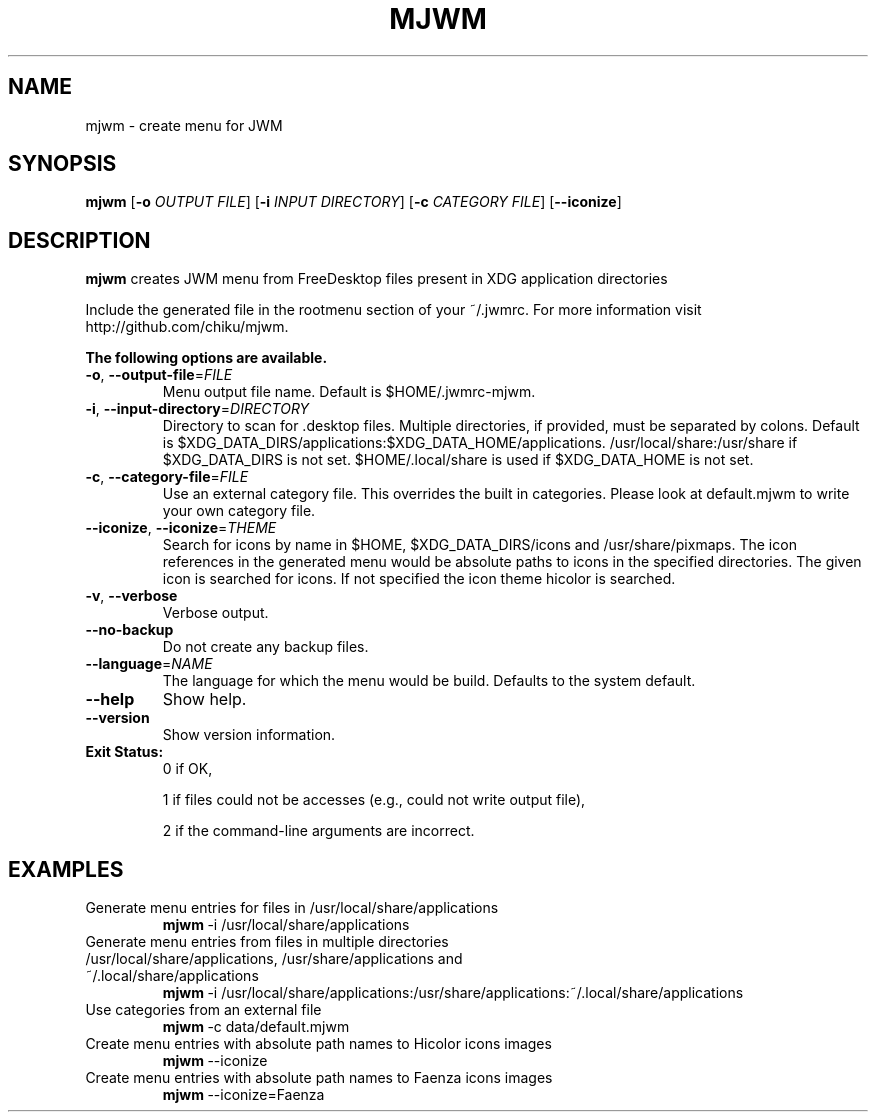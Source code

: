 .TH MJWM 1

.SH NAME
mjwm \- create menu for JWM

.SH SYNOPSIS
.B mjwm
[\fB\-o\fR \fIOUTPUT FILE\fR]
[\fB\-i\fR \fIINPUT DIRECTORY\fR]
[\fB\-c\fR \fICATEGORY FILE\fR]
[\fB\-\-iconize\fR]

.SH DESCRIPTION
.B mjwm
creates JWM menu from FreeDesktop files present in XDG application directories

Include the generated file in the rootmenu section of your ~/.jwmrc.
For more information visit http://github.com/chiku/mjwm.

.B The following options are available.

.TP
.BR \-o ", " \-\-output\-file =\fIFILE\fR
Menu output file name.
Default is $HOME/.jwmrc-mjwm.
.LP

.TP
.BR \-i ", " \-\-input\-directory =\fIDIRECTORY\fR
Directory to scan for .desktop files. Multiple directories, if provided, must be separated by colons.
Default is $XDG_DATA_DIRS/applications:$XDG_DATA_HOME/applications.
/usr/local/share:/usr/share if $XDG_DATA_DIRS is not set.
$HOME/.local/share is used if $XDG_DATA_HOME is not set.

.TP
.BR \-c ", " \-\-category\-file =\fIFILE\fR
Use an external category file.
This overrides the built in categories. Please look at default.mjwm to write your own category file.

.TP
.BR \-\-iconize ", " \-\-iconize =\fITHEME\fR
Search for icons by name in $HOME, $XDG_DATA_DIRS/icons and /usr/share/pixmaps.
The icon references in the generated menu would be absolute paths to icons in the specified directories.
The given icon is searched for icons. If not specified the icon theme hicolor is searched.

.TP
.BR \-v ", " \-\-verbose
Verbose output.

.TP
.BR \-\-no\-backup
Do not create any backup files.

.TP
.BR \-\-language =\fINAME\fR
The language for which the menu would be build. Defaults to the system default.

.TP
.BR \-\-help
Show help.

.TP
.BR \-\-version
Show version information.

.TP
.B Exit Status:
0      if OK,

1      if files could not be accesses (e.g., could not write output file),

2      if the command-line arguments are incorrect.
.LP 


.SH EXAMPLES

.TP
Generate menu entries for files in /usr/local/share/applications
.BR mjwm \ \-i\ /usr/local/share/applications

.TP
Generate menu entries from files in multiple directories /usr/local/share/applications, /usr/share/applications and ~/.local/share/applications
.BR mjwm \ \-i\ /usr/local/share/applications:/usr/share/applications:~/.local/share/applications

.TP
Use categories from an external file
.BR mjwm \ \-c\ data/default.mjwm
.LP

.TP
Create menu entries with absolute path names to Hicolor icons images
.BR mjwm \ \-\-iconize
.LP

.TP
Create menu entries with absolute path names to Faenza icons images
.BR mjwm \ \-\-iconize=Faenza
.LP
